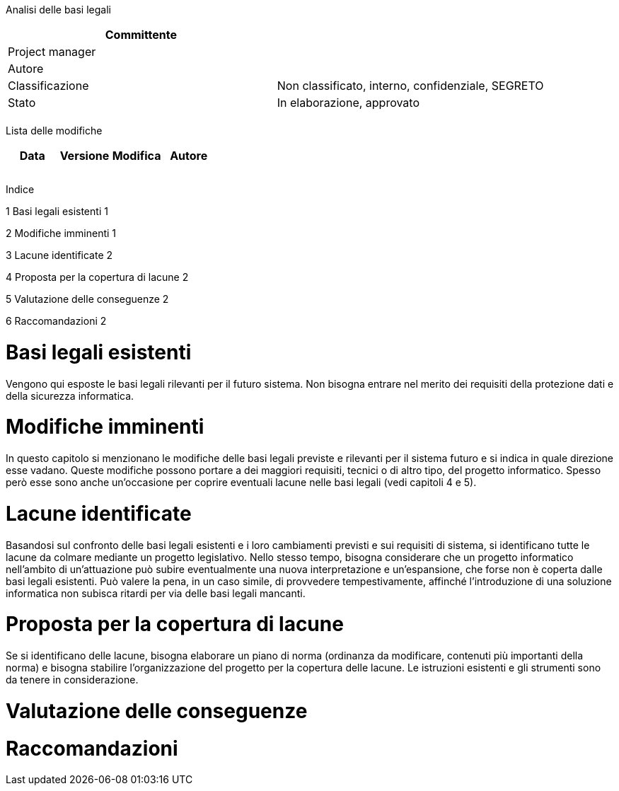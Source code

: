 Analisi delle basi legali

[cols=",",options="header",]
|==================================================================
|Committente |
|Project manager |
|Autore |
|Classificazione |Non classificato, interno, confidenziale, SEGRETO
|Stato |In elaborazione, approvato
| |
|==================================================================

Lista delle modifiche

[cols=",,,",options="header",]
|================================
|Data |Versione |Modifica |Autore
| | | |
| | | |
| | | |
|================================

Indice

1 Basi legali esistenti 1

2 Modifiche imminenti 1

3 Lacune identificate 2

4 Proposta per la copertura di lacune 2

5 Valutazione delle conseguenze 2

6 Raccomandazioni 2

[[basi-legali-esistenti]]
= Basi legali esistenti

Vengono qui esposte le basi legali rilevanti per il futuro sistema. Non bisogna entrare nel merito dei requisiti della protezione dati e della sicurezza informatica.

[[modifiche-imminenti]]
= Modifiche imminenti

In questo capitolo si menzionano le modifiche delle basi legali previste e rilevanti per il sistema futuro e si indica in quale direzione esse vadano. Queste modifiche possono portare a dei maggiori requisiti, tecnici o di altro tipo, del progetto informatico. Spesso però esse sono anche un’occasione per coprire eventuali lacune nelle basi legali (vedi capitoli 4 e 5).

[[lacune-identificate]]
= Lacune identificate

Basandosi sul confronto delle basi legali esistenti e i loro cambiamenti previsti e sui requisiti di sistema, si identificano tutte le lacune da colmare mediante un progetto legislativo. Nello stesso tempo, bisogna considerare che un progetto informatico nell’ambito di un’attuazione può subire eventualmente una nuova interpretazione e un’espansione, che forse non è coperta dalle basi legali esistenti. Può valere la pena, in un caso simile, di provvedere tempestivamente, affinché l’introduzione di una soluzione informatica non subisca ritardi per via delle basi legali mancanti.

[[proposta-per-la-copertura-di-lacune]]
= Proposta per la copertura di lacune

Se si identificano delle lacune, bisogna elaborare un piano di norma (ordinanza da modificare, contenuti più importanti della norma) e bisogna stabilire l’organizzazione del progetto per la copertura delle lacune. Le istruzioni esistenti e gli strumenti sono da tenere in considerazione.

[[valutazione-delle-conseguenze]]
= Valutazione delle conseguenze

[[raccomandazioni]]
= Raccomandazioni
